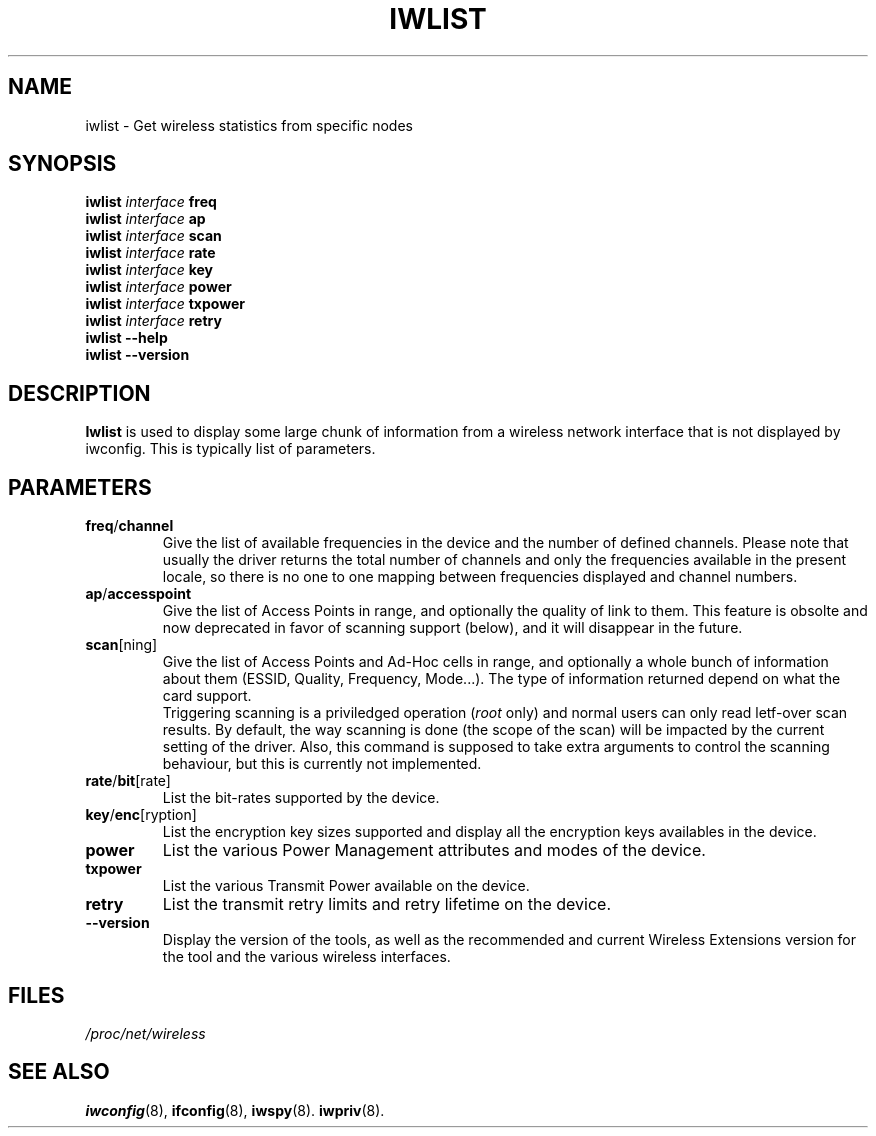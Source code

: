 .\" Jean II - HPLB - 96
.\" iwlist.8
.\"
.TH IWLIST 8 "31 October 1996" "net-tools" "Linux Programmer's Manual"
.\"
.\" NAME part
.\"
.SH NAME
iwlist \- Get wireless statistics from specific nodes
.\"
.\" SYNOPSIS part
.\"
.SH SYNOPSIS
.BI "iwlist " interface " freq"
.br
.BI "iwlist " interface " ap"
.br
.BI "iwlist " interface " scan"
.br
.BI "iwlist " interface " rate"
.br
.BI "iwlist " interface " key"
.br
.BI "iwlist " interface " power"
.br
.BI "iwlist " interface " txpower"
.br
.BI "iwlist " interface " retry"
.br
.BI "iwlist --help"
.br
.BI "iwlist --version"
.\"
.\" DESCRIPTION part
.\"
.SH DESCRIPTION
.B Iwlist
is used to display some large chunk of information from a wireless
network interface that is not displayed by iwconfig. This is typically
list of parameters.
.\"
.\" PARAMETER part
.\"
.SH PARAMETERS
.TP
.BR freq / channel
Give the list of available frequencies in the device and the number of
defined channels. Please note that usually the driver returns the
total number of channels and only the frequencies available in the
present locale, so there is no one to one mapping between frequencies
displayed and channel numbers.
.TP
.BR ap / accesspoint
Give the list of Access Points in range, and optionally the quality of
link to them. This feature is obsolte and now deprecated in favor of
scanning support (below), and it will disappear in the future.
.TP
.BR scan [ning]
Give the list of Access Points and Ad-Hoc cells in range, and
optionally a whole bunch of information about them (ESSID, Quality,
Frequency, Mode...). The type of information returned depend on what
the card support.
.br
Triggering scanning is a priviledged operation
.RI ( root
only) and normal users can only read letf-over scan results. By
default, the way scanning is done (the scope of the scan) will be
impacted by the current setting of the driver. Also, this command is
supposed to take extra arguments to control the scanning behaviour,
but this is currently not implemented.
.TP
.BR rate / bit [rate]
List the bit-rates supported by the device.
.TP
.BR key / enc [ryption]
List the encryption key sizes supported and display all the encryption
keys availables in the device.
.TP
.B power
List the various Power Management attributes and modes of the device.
.TP
.B txpower
List the various Transmit Power available on the device.
.TP
.B retry
List the transmit retry limits and retry lifetime on the device.
.TP
.B --version
Display the version of the tools, as well as the recommended and
current Wireless Extensions version for the tool and the various
wireless interfaces.
.\"
.\" FILES part
.\"
.SH FILES
.I /proc/net/wireless
.\"
.\" SEE ALSO part
.\"
.SH SEE ALSO
.BR iwconfig (8),
.BR ifconfig (8),
.BR iwspy (8).
.BR iwpriv (8).

